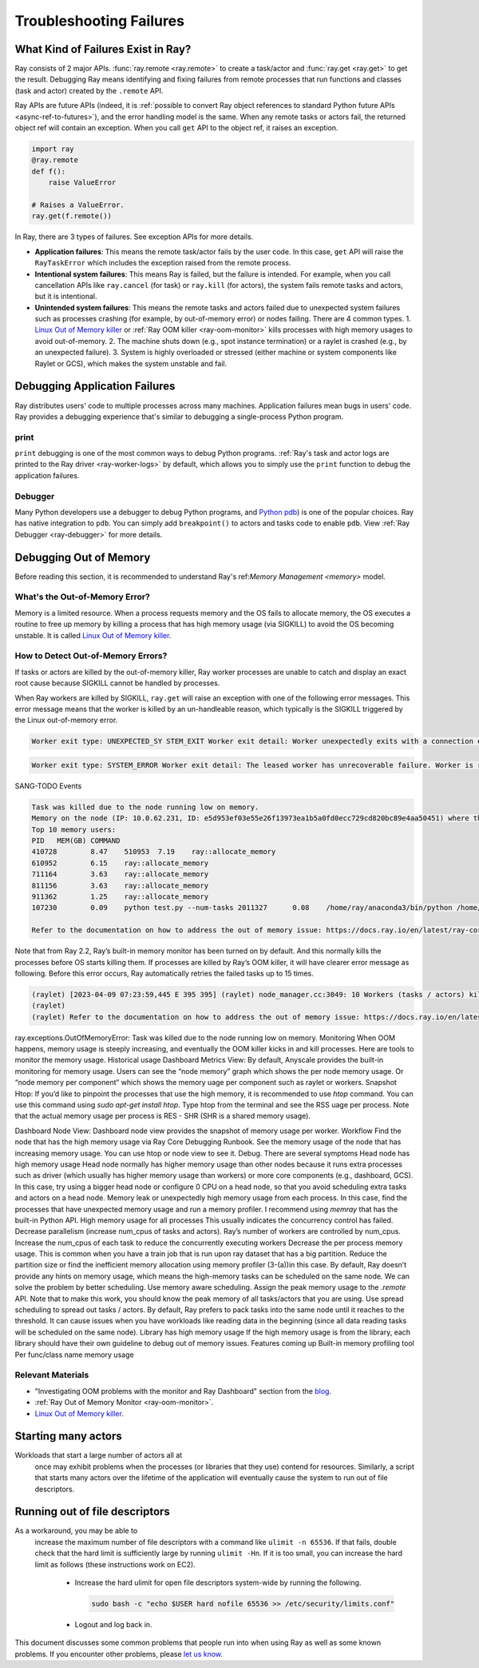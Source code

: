 Troubleshooting Failures
========================

What Kind of Failures Exist in Ray?
-----------------------------------

Ray consists of 2 major APIs. :func:`ray.remote <ray.remote>` to create a task/actor and :func:`ray.get <ray.get>` to get the result. 
Debugging Ray means identifying and fixing failures from remote processes that run functions and classes (task and actor) created by the ``.remote`` API. 

Ray APIs are future APIs (indeed, it is :ref:`possible to convert Ray object references to standard Python future APIs <async-ref-to-futures>`), 
and the error handling model is the same. When any remote tasks or actors fail, the returned object ref will contain an exception. 
When you call ``get`` API to the object ref, it raises an exception.

.. code-block:: python

  import ray
  @ray.remote
  def f():
      raise ValueError
  
  # Raises a ValueError.
  ray.get(f.remote())

In Ray, there are 3 types of failures. See exception APIs for more details. 

- **Application failures**: This means the remote task/actor fails by the user code. In this case, ``get`` API will raise the ``RayTaskError`` which includes the exception raised from the remote process.
- **Intentional system failures**: This means Ray is failed, but the failure is intended. For example, when you call cancellation APIs like ``ray.cancel`` (for task) or ``ray.kill`` (for actors), the system fails remote tasks and actors, but it is intentional.
- **Unintended system failures**: This means the remote tasks and actors failed due to unexpected system failures such as processes crashing (for example, by out-of-memory error) or nodes failing. There are 4 common types.
  1. `Linux Out of Memory killer <https://www.kernel.org/doc/gorman/html/understand/understand016.html>`_ or :ref:`Ray OOM killer <ray-oom-monitor>` kills processes with high memory usages to avoid out-of-memory.
  2. The machine shuts down (e.g., spot instance termination) or a raylet is crashed (e.g., by an unexpected failure). 
  3. System is highly overloaded or stressed (either machine or system components like Raylet or GCS), which makes the system unstable and fail.

Debugging Application Failures
------------------------------

Ray distributes users' code to multiple processes across many machines. Application failures mean bugs in users' code.
Ray provides a debugging experience that's similar to debugging a single-process Python program.

print
~~~~~

``print`` debugging is one of the most common ways to debug Python programs. 
:ref:`Ray's task and actor logs are printed to the Ray driver <ray-worker-logs>` by default, 
which allows you to simply use the ``print`` function to debug the application failures.

Debugger
~~~~~~~~

Many Python developers use a debugger to debug Python programs, and `Python pdb <https://docs.python.org/3/library/pdb.html>`_) is one of the popular choices.
Ray has native integration to ``pdb``. You can simply add ``breakpoint()`` to actors and tasks code to enable ``pdb``. View :ref:`Ray Debugger <ray-debugger>` for more details.

Debugging Out of Memory
-----------------------

Before reading this section, it is recommended to understand Ray's ref:`Memory Management <memory>` model.

What's the Out-of-Memory Error?
~~~~~~~~~~~~~~~~~~~~~~~~~~~~~~~

Memory is a limited resource. When a process requests memory and the OS fails to allocate memory, the OS executes a routine to free up memory
by killing a process that has high memory usage (via SIGKILL) to avoid the OS becoming unstable. It is called `Linux Out of Memory killer <https://www.kernel.org/doc/gorman/html/understand/understand016.html>`_.

How to Detect Out-of-Memory Errors?
~~~~~~~~~~~~~~~~~~~~~~~~~~~~~~~~~~~

If tasks or actors are killed by the out-of-memory killer, Ray worker processes are unable to catch and display an exact root cause
because SIGKILL cannot be handled by processes.

When Ray workers are killed by SIGKILL, ``ray.get`` will raise an exception with one of the following error messages.
This error message means that the worker is killed by an un-handleable reason, 
which typically is the SIGKILL triggered by the Linux out-of-memory error.

.. code-block:: bash

  Worker exit type: UNEXPECTED_SY STEM_EXIT Worker exit detail: Worker unexpectedly exits with a connection error code 2. End of file. There are some potential root causes. (1) The process is killed by SIGKILL by OOM killer due to high memory usage. (2) ray stop --force is called. (3) The worker is crashed unexpectedly due to SIGSEGV or other unexpected errors.

.. code-block:: bash

  Worker exit type: SYSTEM_ERROR Worker exit detail: The leased worker has unrecoverable failure. Worker is requested to be destroyed when it is returned.

SANG-TODO Events

.. code-block:: bash

  Task was killed due to the node running low on memory.
  Memory on the node (IP: 10.0.62.231, ID: e5d953ef03e55e26f13973ea1b5a0fd0ecc729cd820bc89e4aa50451) where the task (task ID: 43534ce9375fa8e4cd0d0ec285d9974a6a95897401000000, name=allocate_memory, pid=11362, memory used=1.25GB) was running was 27.71GB / 28.80GB (0.962273), which exceeds the memory usage threshold of 0.95. Ray killed this worker (ID: 6f2ec5c8b0d5f5a66572859faf192d36743536c2e9702ea58084b037) because it was the most recently scheduled task; to see more information about memory usage on this node, use `ray logs raylet.out -ip 10.0.62.231`. To see the logs of the worker, use `ray logs worker-6f2ec5c8b0d5f5a66572859faf192d36743536c2e9702ea58084b037*out -ip 10.0.62.231.`
  Top 10 memory users:
  PID	MEM(GB)	COMMAND
  410728	8.47	510953	7.19	ray::allocate_memory
  610952	6.15	ray::allocate_memory
  711164	3.63	ray::allocate_memory
  811156	3.63	ray::allocate_memory
  911362	1.25	ray::allocate_memory
  107230	0.09	python test.py --num-tasks 2011327	0.08	/home/ray/anaconda3/bin/python /home/ray/anaconda3/lib/python3.9/site-packages/ray/dashboard/dashboa...

  Refer to the documentation on how to address the out of memory issue: https://docs.ray.io/en/latest/ray-core/scheduling/ray-oom-prevention.html.

Note that from Ray 2.2, Ray’s built-in memory monitor has been turned on by default. And this normally kills the processes before OS starts killing them. If processes are killed by Ray’s OOM killer, it will have clearer error message as following. Before this error occurs, Ray automatically retries the failed tasks up to 15 times. 

.. code-block:: bash

  (raylet) [2023-04-09 07:23:59,445 E 395 395] (raylet) node_manager.cc:3049: 10 Workers (tasks / actors) killed due to memory pressure (OOM), 0 Workers crashed due to other reasons at node (ID: e5d953ef03e55e26f13973ea1b5a0fd0ecc729cd820bc89e4aa50451, IP: 10.0.62.231) over the last time period. To see more information about the Workers killed on this node, use `ray logs raylet.out -ip 10.0.62.231`
  (raylet) 
  (raylet) Refer to the documentation on how to address the out of memory issue: https://docs.ray.io/en/latest/ray-core/scheduling/ray-oom-prevention.html. Consider provisioning more memory on this node or reducing task parallelism by requesting more CPUs per task. To adjust the kill threshold, set the environment variable `RAY_memory_usage_threshold` when starting Ray. To disable worker killing, set the environment variable `RAY_memory_monitor_refresh_ms` to zero.

ray.exceptions.OutOfMemoryError: Task was killed due to the node running low on memory.
Monitoring
When OOM happens, memory usage is steeply increasing, and eventually the OOM killer kicks in and kill processes. Here are tools to monitor the memory usage. 
Historical usage
Dashboard Metrics View: By default, Anyscale provides the built-in monitoring for memory usage. Users can see the “node memory” graph which shows the per node memory usage. Or “node memory per component” which shows the memory uage per component such as raylet or workers.
Snapshot
Htop: If you’d like to pinpoint the processes that use the high memory, it is recommended to use `htop` command. You can use this command using `sudo apt-get install htop`. Type htop from the terminal and see the RSS uage per process. Note that the actual memory usage per process is RES - SHR (SHR is a shared memory usage).



Dashboard Node View: Dashboard node view provides the snapshot of memory usage per worker. 
Workflow
Find the node that has the high memory usage via Ray Core Debugging Runbook.
See the memory usage of the node that has increasing memory usage. You can use htop or node view to see it.
Debug. There are several symptoms
Head node has high memory usage
Head node normally has higher memory usage than other nodes because it runs extra processes such as driver (which usually has higher memory usage than workers) or more core components (e.g., dashboard, GCS). In this case, try using a bigger head node or configure 0 CPU on a  head node, so that you avoid scheduling extra tasks and actors on a head node. 
Memory leak or unexpectedly high memory usage from each process.
In this case, find the processes that have unexpected memory usage and run a memory profiler. I recommend using `memray` that has the built-in Python API.
High memory usage for all processes
This usually indicates the concurrency control has failed. 
Decrease parallelism (increase num_cpus of tasks and actors). Ray’s number of workers are controlled by num_cpus. Increase the num_cpus of each task to reduce the concurrently executing workers
Decrease the per process memory usage. This is common when you have a train job that is run upon ray dataset that has a big partition. Reduce the partition size or find the inefficient memory allocation using memory profiler (3-(a))in this case.
By default, Ray doesn’t provide any hints on memory usage, which means the high-memory tasks can be scheduled on the same node. We can solve the problem by better scheduling.
Use memory aware scheduling.  Assign the peak memory usage to the `.remote` API. Note that to make this work, you should know the peak memory of all tasks/actors that you are using.
Use spread scheduling to spread out tasks / actors. By default, Ray prefers to pack tasks into the same node until it reaches to the threshold. It can cause issues when you have workloads like reading data in the beginning (since all data reading tasks will be scheduled on the same node). 
Library has high memory usage
If the high memory usage is from the library, each library should have their own guideline to debug out of memory issues.
Features coming up
Built-in memory profiling tool
Per func/class name memory usage

Relevant Materials
~~~~~~~~~~~~~~~~~~
- "Investigating OOM problems with the monitor and Ray Dashboard" section from the `blog <https://www.anyscale.com/blog/automatic-and-optimistic-memory-scheduling-for-ml-workloads-in-ray>`_.
- :ref:`Ray Out of Memory Monitor <ray-oom-monitor>`.
- `Linux Out of Memory killer <https://www.kernel.org/doc/gorman/html/understand/understand016.html>`_.


Starting many actors
--------------------

Workloads that start a large number of actors all at
  once may exhibit problems when the processes (or libraries that they use)
  contend for resources. Similarly, a script that starts many actors over the
  lifetime of the application will eventually cause the system to run out of
  file descriptors. 

Running out of file descriptors
-------------------------------

As a workaround, you may be able to
  increase the maximum number of file descriptors with a command like
  ``ulimit -n 65536``. If that fails, double check that the hard limit is
  sufficiently large by running ``ulimit -Hn``. If it is too small, you can
  increase the hard limit as follows (these instructions work on EC2).

    * Increase the hard ulimit for open file descriptors system-wide by running
      the following.

      .. code-block:: bash

        sudo bash -c "echo $USER hard nofile 65536 >> /etc/security/limits.conf"

    * Logout and log back in.

This document discusses some common problems that people run into when using Ray
as well as some known problems. If you encounter other problems, please
`let us know`_.

.. _`let us know`: https://github.com/ray-project/ray/issues
